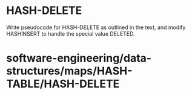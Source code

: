 * HASH-DELETE

Write pseudocode for HASH-DELETE as outlined in the text, and modify
HASHINSERT to handle the special value DELETED.

* software-engineering/data-structures/maps/HASH-TABLE/HASH-DELETE
